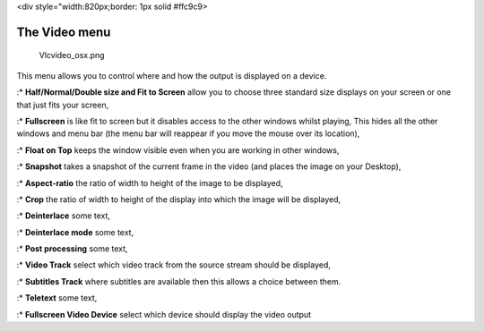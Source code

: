 <div style="width:820px;border: 1px solid #ffc9c9>

.. raw:: html

   <div style="padding: .4em .9em .9em">

The Video menu
--------------

.. figure:: Vlcvideo_osx.png
   :alt: Vlcvideo_osx.png

   Vlcvideo_osx.png

This menu allows you to control where and how the output is displayed on a device.

:\* **Half/Normal/Double size and Fit to Screen** allow you to choose three standard size displays on your screen or one that just fits your screen,

:\* **Fullscreen** is like fit to screen but it disables access to the other windows whilst playing, This hides all the other windows and menu bar (the menu bar will reappear if you move the mouse over its location),

:\* **Float on Top** keeps the window visible even when you are working in other windows,

:\* **Snapshot** takes a snapshot of the current frame in the video (and places the image on your Desktop),

:\* **Aspect-ratio** the ratio of width to height of the image to be displayed,

:\* **Crop** the ratio of width to height of the display into which the image will be displayed,

:\* **Deinterlace** some text,

:\* **Deinterlace mode** some text,

:\* **Post processing** some text,

:\* **Video Track** select which video track from the source stream should be displayed,

:\* **Subtitles Track** where subtitles are available then this allows a choice between them.

:\* **Teletext** some text,

:\* **Fullscreen Video Device** select which device should display the video output
